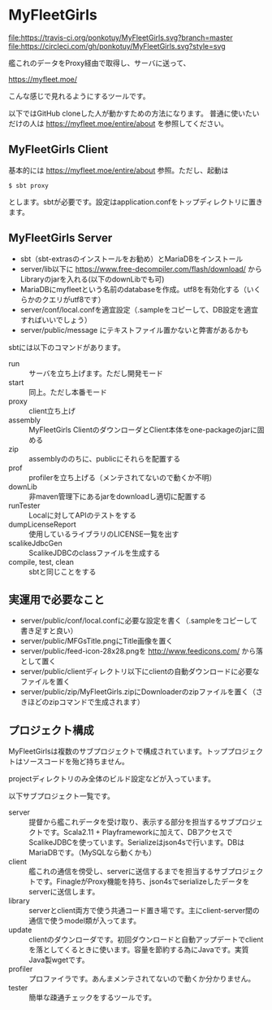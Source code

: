 # -*- coding:utf-8 -*-

#+AUTHOR: ぽんこつ戦艦
#+EMAIL: web@ponkotuy.com
#+OPTIONS: toc:nil num:nil author:nil creator:nil
#+STYLE: <link rel="stylesheet" type="text/css" href="org.css"></link>
#+LANGUAGE: ja

* MyFleetGirls
#+ATTR_HTML: title="Join the chat at https://gitter.im/ponkotuy/MyFleetGirls"
  [[https://gitter.im/ponkotuy/MyFleetGirls?utm_source=badge&utm_medium=badge&utm_campaign=pr-badge&utm_content=badge][file:https://badges.gitter.im/ponkotuy/MyFleetGirls.svg]]
  [[https://travis-ci.org/ponkotuy/MyFleetGirls][file:https://travis-ci.org/ponkotuy/MyFleetGirls.svg?branch=master]]
  [[https://circleci.com/gh/ponkotuy/MyFleetGirls][file:https://circleci.com/gh/ponkotuy/MyFleetGirls.svg?style=svg]]

  艦これのデータをProxy経由で取得し、サーバに送って、

  [[https://myfleet.moe/]]

  こんな感じで見れるようにするツールです。

  以下ではGitHub cloneした人が動かすための方法になります。
  普通に使いたいだけの人は https://myfleet.moe/entire/about を参照してください。

** MyFleetGirls Client
   基本的には https://myfleet.moe/entire/about 参照。ただし、起動は

#+BEGIN_SRC
$ sbt proxy
#+END_SRC

  とします。sbtが必要です。設定はapplication.confをトップディレクトリに置きます。

** MyFleetGirls Server
   + sbt（sbt-extrasのインストールをお勧め）とMariaDBをインストール
   + server/lib以下に [[https://www.free-decompiler.com/flash/download/]] からLibraryのjarを入れる(以下のdownLibでも可)
   + MariaDBにmyfleetという名前のdatabaseを作成。utf8を有効化する（いくらかのクエリがutf8です）
   + server/conf/local.confを適宜設定（.sampleをコピーして、DB設定を適宜すればいいでしょう）
   + server/public/message にテキストファイル置かないと弊害があるかも

   sbtには以下のコマンドがあります。

   - run :: サーバを立ち上げます。ただし開発モード
   - start :: 同上。ただし本番モード
   - proxy :: client立ち上げ
   - assembly :: MyFleetGirls ClientのダウンローダとClient本体をone-packageのjarに固める
   - zip :: assemblyののちに、publicにそれらを配置する
   - prof :: profilerを立ち上げる（メンテされてないので動くか不明）
   - downLib :: 非maven管理下にあるjarをdownloadし適切に配置する
   - runTester :: Localに対してAPIのテストをする
   - dumpLicenseReport :: 使用しているライブラリのLICENSE一覧を出す
   - scalikeJdbcGen :: ScalikeJDBCのclassファイルを生成する
   - compile, test, clean :: sbtと同じことをする

** 実運用で必要なこと
   - server/public/conf/local.confに必要な設定を書く（.sampleをコピーして書き足すと良い）
   - server/public/MFGsTitle.pngにTitle画像を置く
   - server/public/feed-icon-28x28.pngを [[http://www.feedicons.com/]] から落として置く
   - server/public/clientディレクトリ以下にclientの自動ダウンロードに必要なファイルを置く
   - server/public/zip/MyFleetGirls.zipにDownloaderのzipファイルを置く（さきほどのzipコマンドで生成されます）

** プロジェクト構成
   MyFleetGirlsは複数のサブプロジェクトで構成されています。トッププロジェクトはソースコードを殆ど持ちません。

   projectディレクトリのみ全体のビルド設定などが入っています。

   以下サブプロジェクト一覧です。

   - server :: 提督から艦これデータを受け取り、表示する部分を担当するサブプロジェクトです。Scala2.11 + Playframeworkに加えて、DBアクセスでScalikeJDBCを使っています。Serializeはjson4sで行います。DBはMariaDBです。（MySQLなら動くかも）
   - client :: 艦これの通信を傍受し、serverに送信するまでを担当するサブプロジェクトです。FinagleがProxy機能を持ち、json4sでserializeしたデータをserverに送信します。
   - library :: serverとclient両方で使う共通コード置き場です。主にclient-server間の通信で使うmodel類が入ってます。
   - update :: clientのダウンローダです。初回ダウンロードと自動アップデートでclientを落としてくるときに使います。容量を節約する為にJavaです。実質Java製wgetです。
   - profiler :: プロファイラです。あんまメンテされてないので動くか分かりません。
   - tester :: 簡単な疎通チェックをするツールです。
